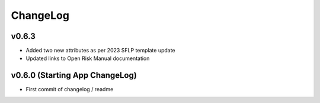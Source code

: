ChangeLog
===========================

v0.6.3
------------------
* Added two new attributes as per 2023 SFLP template update
* Updated links to Open Risk Manual documentation

v0.6.0 (Starting App ChangeLog)
------------------
* First commit of changelog / readme
